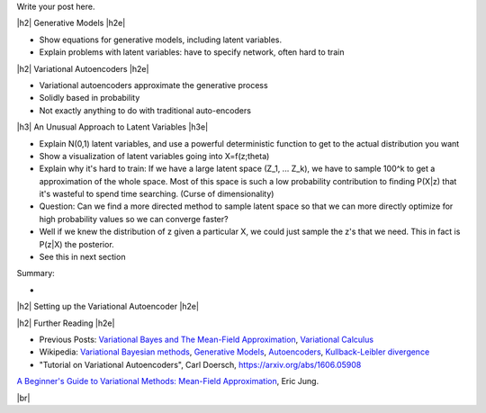 .. title: Variational Autoencoders
.. slug: variational-autoencoders
.. date: 2017-04-07 10:19:36 UTC-04:00
.. tags: variational calculus, autoencoders, Kullback-Leibler, generative models, mathjax
.. category: 
.. link: 
.. description: A brief introduction into variational autoencoders.
.. type: text

.. |br| raw:: html

   <br />

.. |H2| raw:: html

   <br/><h3>

.. |H2e| raw:: html

   </h3>

.. |H3| raw:: html

   <h4>

.. |H3e| raw:: html

   </h4>

.. |center| raw:: html

   <center>

.. |centere| raw:: html

   </center>

Write your post here.

.. TEASER_END

|h2| Generative Models  |h2e|

- Show equations for generative models, including latent variables.
- Explain problems with latent variables: have to specify network, often hard
  to train

|h2| Variational Autoencoders |h2e|

- Variational autoencoders approximate the generative process
- Solidly based in probability
- Not exactly anything to do with traditional auto-encoders

|h3| An Unusual Approach to Latent Variables |h3e|

- Explain N(0,1) latent variables, and use a powerful deterministic function
  to get to the actual distribution you want
- Show a visualization of latent variables going into X=f(z;\theta)
- Explain why it's hard to train: If we have a large latent space (Z_1, ... Z_k),
  we have to sample 100^k to get a approximation of the whole space.  Most of
  this space is such a low probability contribution to finding P(X|z) that it's wasteful
  to spend time searching. (Curse of dimensionality)
- Question: Can we find a more directed method to sample latent space so that we can
  more directly optimize for high probability values so we can converge faster?
- Well if we knew the distribution of z given a particular X, we could just sample
  the z's that we need.  This in fact is P(z|X) the posterior.
- See this in next section

Summary:

- 

|h2| Setting up the Variational Autoencoder  |h2e|



|h2| Further Reading |h2e|

* Previous Posts: 
  `Variational Bayes and The Mean-Field Approximation <link://slug/variational-bayes-and-the-mean-field-approximation>`__, `Variational Calculus <link://slug/the-calculus-of-variations>`__
* Wikipedia: `Variational Bayesian methods <https://en.wikipedia.org/wiki/Variational_Bayesian_methods>`__, `Generative Models <https://en.wikipedia.org/wiki/Generative_model>`__, `Autoencoders <https://en.wikipedia.org/wiki/Autoencoder>`__, `Kullback-Leibler divergence <https://en.wikipedia.org/wiki/Kullback%E2%80%93Leibler_divergence>`__
* "Tutorial on Variational Autoencoders", Carl Doersch, https://arxiv.org/abs/1606.05908
  

`A Beginner's Guide to Variational Methods: Mean-Field Approximation <http://blog.evjang.com/2016/08/variational-bayes.html>`__, Eric Jung.

|br|


